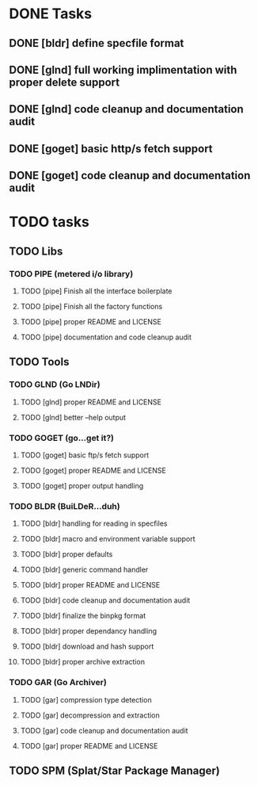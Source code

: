 * DONE Tasks
** DONE [bldr] define specfile format
CLOSED: [2016-05-02 Mon 05:25]
** DONE [glnd] full working implimentation with proper delete support
CLOSED: [2016-05-02 Mon 22:55]
** DONE [glnd] code cleanup and documentation audit
CLOSED: [2016-05-05 Thu 06:29]
** DONE [goget] basic http/s fetch support
CLOSED: [2016-05-07 Sat 19:35]
** DONE [goget] code cleanup and documentation audit
CLOSED: [2016-05-07 Sat 19:35]

* TODO tasks
** TODO Libs
*** TODO PIPE (metered i/o library)
**** TODO [pipe] Finish all the interface boilerplate
**** TODO [pipe] Finish all the factory functions
**** TODO [pipe] proper README and LICENSE
**** TODO [pipe] documentation and code cleanup audit
** TODO Tools
*** TODO GLND (Go LNDir)
**** TODO [glnd] proper README and LICENSE
**** TODO [glnd] better --help output
*** TODO GOGET (go...get it?)
**** TODO [goget] basic ftp/s fetch support
**** TODO [goget] proper README and LICENSE
**** TODO [goget] proper output handling
*** TODO BLDR (BuiLDeR...duh)
**** TODO [bldr] handling for reading in specfiles
**** TODO [bldr] macro and environment variable support
**** TODO [bldr] proper defaults
**** TODO [bldr] generic command handler
**** TODO [bldr] proper README and LICENSE
**** TODO [bldr] code cleanup and documentation audit
**** TODO [bldr] finalize the binpkg format
**** TODO [bldr] proper dependancy handling
**** TODO [bldr] download and hash support
**** TODO [bldr] proper archive extraction
*** TODO GAR (Go Archiver)
**** TODO [gar] compression type detection
**** TODO [gar] decompression and extraction
**** TODO [gar] code cleanup and documentation audit
**** TODO [gar] proper README and LICENSE
** TODO SPM (Splat/Star Package Manager)
